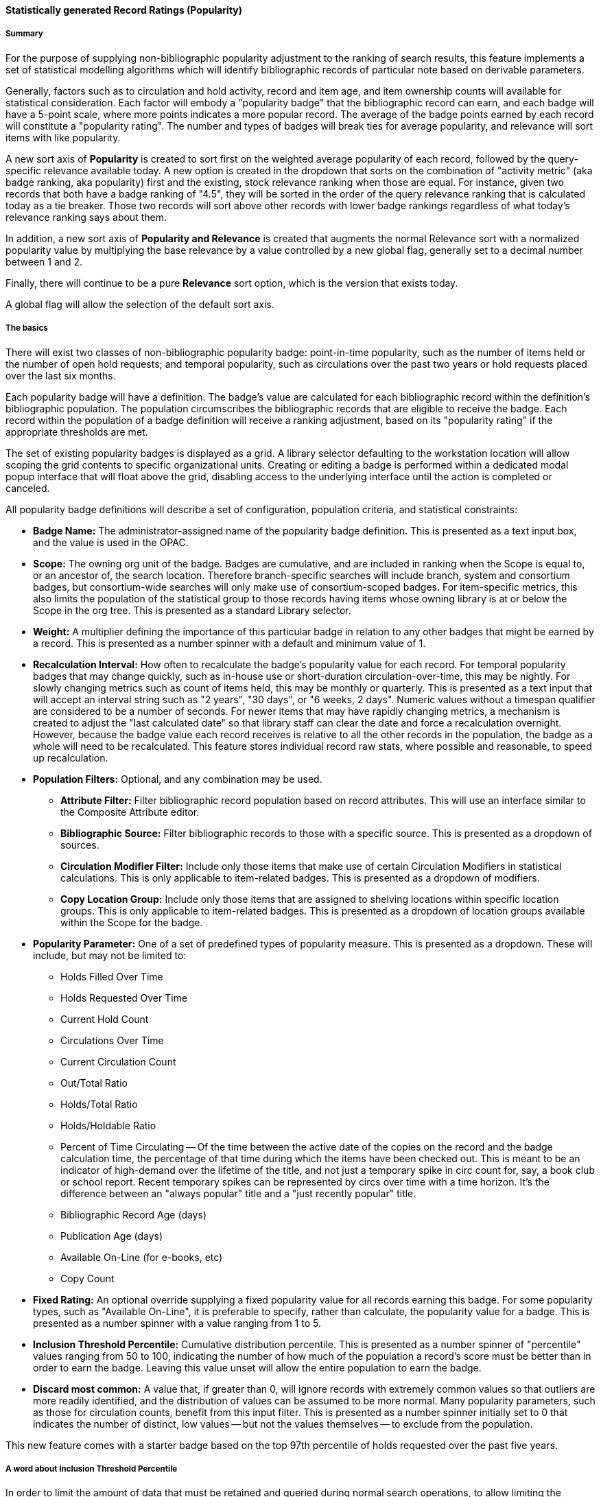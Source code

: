 Statistically generated Record Ratings (Popularity)
^^^^^^^^^^^^^^^^^^^^^^^^^^^^^^^^^^^^^^^^^^^^^^^^^^^

Summary 
+++++++

For the purpose of supplying non-bibliographic popularity adjustment to the ranking of search results, this feature implements a set of statistical modelling algorithms which will identify bibliographic records of particular note based on derivable parameters.

Generally, factors such as to circulation and hold activity, record and item age, and item ownership counts will available for statistical consideration. Each factor will embody a "popularity badge" that the bibliographic record can earn, and each badge will have a 5-point scale, where more points indicates a more popular record.  The average of the badge points earned by each record will constitute a "popularity rating". The number and types of badges will break ties for average popularity, and relevance will sort items with like popularity. 

A new sort axis of *Popularity* is created to sort first on the weighted average popularity of each record, followed by the query-specific relevance available today.  A new option is created in the dropdown that sorts on the combination of "activity metric" (aka badge ranking, aka popularity) first and the existing, stock relevance ranking when those are equal.  For instance, given two records that both have a badge ranking of "4.5", they will be sorted in the order of the query relevance ranking that is calculated today as a tie breaker.  Those two records will sort above other records with lower badge rankings regardless of what today's relevance ranking says about them.

In addition, a new sort axis of *Popularity and Relevance* is created that augments the normal Relevance sort with a normalized popularity value by multiplying the base relevance by a value controlled by a new global flag, generally set to a decimal number between 1 and 2.

Finally, there will continue to be a pure *Relevance* sort option, which is the version that exists today.

A global flag will allow the selection of the default sort axis.


The basics
++++++++++

There will exist two classes of non-bibliographic popularity badge: point-in-time popularity, such as the number of items held or the number of open hold requests; and temporal popularity, such as circulations over the past two years or hold requests placed over the last six months.

Each popularity badge will have a definition.  The badge's value are calculated for each bibliographic record within the definition's bibliographic population.  The population circumscribes the bibliographic records that are eligible to receive the badge.  Each record within the population of a badge definition will receive a ranking adjustment, based on its "popularity rating" if the appropriate thresholds are met.

The set of existing popularity badges is displayed as a grid.  A library selector defaulting to the workstation location will allow scoping the grid contents to specific organizational units.  Creating or editing a badge is performed within a dedicated modal popup interface that will float above the grid, disabling access to the underlying interface until the action is completed or canceled.

All popularity badge definitions will describe a set of configuration, population criteria, and statistical constraints:

* *Badge Name:* The administrator-assigned name of the popularity badge definition.  This is presented as a text input box, and the value is used in the OPAC.
* *Scope:* The owning org unit of the badge.  Badges are cumulative, and are included in ranking when the Scope is equal to, or an ancestor of, the search location.  Therefore branch-specific searches will include branch, system and consortium badges, but consortium-wide searches will only make use of consortium-scoped badges.  For item-specific metrics, this also limits the population of the statistical group to those records having items whose owning library is at or below the Scope in the org tree.  This is presented as a standard Library selector.
* *Weight:* A multiplier defining the importance of this particular badge in relation to any other badges that might be earned by a record.  This is presented as a number spinner with a default and minimum value of 1.
* *Recalculation Interval:* How often to recalculate the badge's popularity value for each record.  For temporal popularity badges that may change quickly, such as in-house use or short-duration circulation-over-time, this may be nightly.  For slowly changing metrics such as count of items held, this may be monthly or quarterly. This is presented as a text input that will accept an interval string such as "2 years", "30 days", or "6 weeks, 2 days".  Numeric values without a timespan qualifier are considered to be a number of seconds.  For newer items that may have rapidly changing metrics, a mechanism is created to adjust the "last calculated date" so that library staff can clear the date and force a recalculation overnight. However, because the badge value each record receives is relative to all the other records in the population, the badge as a whole will need to be recalculated. This feature stores individual record raw stats, where possible and reasonable, to speed up recalculation.
* *Population Filters:* Optional, and any combination may be used.
** *Attribute Filter:* Filter bibliographic record population based on record attributes.  This will use an interface similar to the Composite Attribute editor.
** *Bibliographic Source:* Filter bibliographic records to those with a specific source.  This is presented as a dropdown of sources.
** *Circulation Modifier Filter:* Include only those items that make use of certain Circulation Modifiers in statistical calculations. This is only applicable to item-related badges.  This is presented as a dropdown of modifiers.
** *Copy Location Group:* Include only those items that are assigned to shelving locations within specific location groups. This is only applicable to item-related badges.  This is presented as a dropdown of location groups available within the Scope for the badge.
* *Popularity Parameter:* One of a set of predefined types of popularity measure.  This is presented as a dropdown.  These will include, but may not be limited to:
** Holds Filled Over Time
** Holds Requested Over Time
** Current Hold Count
** Circulations Over Time
** Current Circulation Count
** Out/Total Ratio
** Holds/Total Ratio
** Holds/Holdable Ratio
** Percent of Time Circulating -- Of the time between the active date of the copies on the record and the badge calculation time, the percentage of that time during which the items have been checked out.  This is meant to be an indicator of high-demand over the lifetime of the title, and not just a temporary spike in circ count for, say, a book club or school report.  Recent temporary spikes can be represented by circs over time with a time horizon.  It's the difference between an "always popular" title and a "just recently popular" title.
** Bibliographic Record Age (days)
** Publication Age (days)
** Available On-Line (for e-books, etc)
** Copy Count
* *Fixed Rating:* An optional override supplying a fixed popularity value for all records earning this badge.  For some popularity types, such as "Available On-Line", it is preferable to specify, rather than calculate, the popularity value for a badge.  This is presented as a number spinner with a value ranging from 1 to 5.
* *Inclusion Threshold Percentile:* Cumulative distribution percentile.  This is presented as a number spinner of "percentile" values ranging from 50 to 100, indicating the number of how much of the population a record's score must be better than in order to earn the badge.  Leaving this value unset will allow the entire population to earn the badge.
* *Discard most common:* A value that, if greater than 0, will ignore records with extremely common values so that outliers are more readily identified, and the distribution of values can be assumed to be more normal.  Many popularity parameters, such as those for circulation counts, benefit from this input filter.  This is presented as a number spinner initially set to 0 that indicates the number of distinct, low values -- but not the values themselves -- to exclude from the population.

This new feature comes with a starter badge based on the top 97th percentile of holds requested over the past five years.

A word about Inclusion Threshold Percentile
+++++++++++++++++++++++++++++++++++++++++++

In order to limit the amount of data that must be retained and queried during normal search operations, to allow limiting the popular population to truly exceptional records when appropriate, and to limit the speed cost of popularity ranking, many popularity types will provide thresholds that must be passed in order to store a record's badge-specific popularity value.

The administrator will be presented with a choice of "percentile" that defines the threshold which must be crossed before the value of the variable for any given record is considered statistically significant, and therefore scaled and included in ranking.  For instance, a record may need to be in the 95th percentile for Holds/Total Items before it is considered "popular" and the badge is earned.

Additionally, in order to normalize populations that exhibit a "long tail" effect, such as for circulation counts were most records will have a very low number of events, the administrator will be able to instruct the algorithm to ignore the most common low values.

Type-specific input modifications
+++++++++++++++++++++++++++++++++

For temporal popularity badges, two time-horizons are required.  The first is the inclusion horizon, or the age at which events are no longer considered.  This will allow, for instance, limiting circulation calculations to only the past two years.  The second is the importance aging horizon, which will allow recent events to be considered more important than those further in the past.   A value of zero for this horizon will mean that all events are seen to be of equal importance.  These are presented as text inputs that will accept interval strings such as "2 years", "30 days", or "6 weeks, 2 days".  Numeric values without a timespan qualifier are considered to be a number of seconds.

For those badges that have the Fixed Rating flag set, no statistical input is gathered for records in the population of the badge definition.  Instead, all records in the population are assigned this fixed value for the badge.

Rating process
++++++++++++++

For badges other than those with the Fixed Rating set, the collected statistical input parameters are used to derive the mean, median, mode, min, max, and standard deviation values for the bibliographic record population. Each record passing the requisite thresholds are assigned a badge-specific value based on the quintile into which the value falls.  This value, interpreted as a one-to-five rating, is stored for static application, instead of being calculated on the fly, when the badge is in scope and the record is part of a search result set.  Thus records with values in the bottom quintile will have a rating of one, and records with values in the top quintile will have a rating of five.

All badge values for all records are calculated by a secondary process that runs in the background on the server on a regular basis.

Display in the OPAC
+++++++++++++++++++

Ratings are displayed in two places within the OPAC.  Like the rest of the TPAC, this is templated and display can be modified or disabled through customization.

First, on the record result page, the overall average popularity rating is displayed with a label of "Popularity" below the record-specific data such as call number and publisher, and above the holdings counts.

Second, on the record detail page, the list of badge names earned by the record that are in scope for the search location, and the 1-5 rating value of each badge, is displayed in a horizontal list above the copy detail table.

Future possibilities
++++++++++++++++++++

This infrastructure will directly support future work such as Patron and Staff ratings, and even allow search and browse filtering based  on specific badges and ratings.  Additionally, bibliographic information could be leveraged to create metadata badges that would affect the ranking of record, in addition to the non-bibliographic badges described here.

Performance
+++++++++++

It is expected that there may be some very small speed impact, but all attempts have been made to mitigate this by precalculating the adjustment values and by keeping the search-required data as compact as possible.  By doing this, the aggregate cost per search should be extremely small.  In addition, the development will include a setting to define the amount of database resources to dedicate to the job of badge value calculation and reduce its run time.


